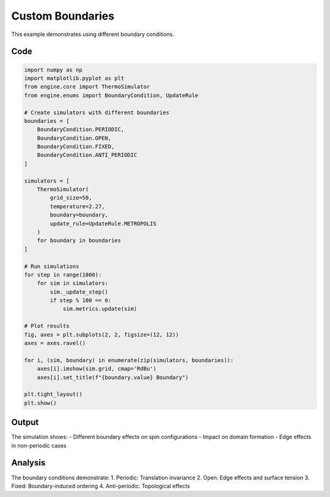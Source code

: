 Custom Boundaries
================

This example demonstrates using different boundary conditions.

Code
----

.. code-block:: python

    import numpy as np
    import matplotlib.pyplot as plt
    from engine.core import ThermoSimulator
    from engine.enums import BoundaryCondition, UpdateRule

    # Create simulators with different boundaries
    boundaries = [
        BoundaryCondition.PERIODIC,
        BoundaryCondition.OPEN,
        BoundaryCondition.FIXED,
        BoundaryCondition.ANTI_PERIODIC
    ]

    simulators = [
        ThermoSimulator(
            grid_size=50,
            temperature=2.27,
            boundary=boundary,
            update_rule=UpdateRule.METROPOLIS
        )
        for boundary in boundaries
    ]

    # Run simulations
    for step in range(1000):
        for sim in simulators:
            sim._update_step()
            if step % 100 == 0:
                sim.metrics.update(sim)

    # Plot results
    fig, axes = plt.subplots(2, 2, figsize=(12, 12))
    axes = axes.ravel()

    for i, (sim, boundary) in enumerate(zip(simulators, boundaries)):
        axes[i].imshow(sim.grid, cmap='RdBu')
        axes[i].set_title(f"{boundary.value} Boundary")

    plt.tight_layout()
    plt.show()

Output
------

The simulation shows:
- Different boundary effects on spin configurations
- Impact on domain formation
- Edge effects in non-periodic cases

.. image:: _static/custom_boundaries.png
   :alt: Custom boundaries output
   :align: center

Analysis
--------

The boundary conditions demonstrate:
1. Periodic: Translation invariance
2. Open: Edge effects and surface tension
3. Fixed: Boundary-induced ordering
4. Anti-periodic: Topological effects 